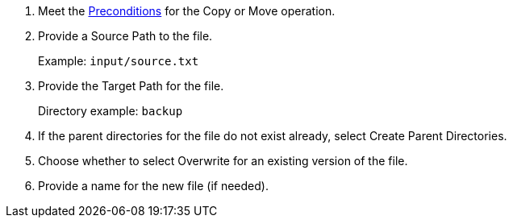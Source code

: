 :keywords: file, ftp, connector, copy, move

[[copy_or_move_file]]
. Meet the <<preconditions,Preconditions>> for the Copy or Move operation.
. Provide a Source Path to the file.
+
Example: `input/source.txt`
+
. Provide the Target Path for the file.
+
Directory example: `backup`
+
. If the parent directories for the file do not exist already, select Create Parent Directories.
. Choose whether to select Overwrite for an existing version of the file.
. Provide a name for the new file (if needed).

//. For other settings, go to link:#see_also[See also].
